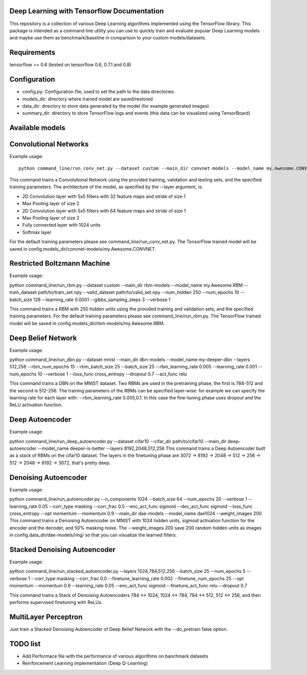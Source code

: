 ===========================================
Deep Learning with Tensorflow Documentation
===========================================

This repository is a collection of various Deep Learning algorithms implemented using the TensorFlow library. This package is intended as a command line utility you can use to quickly train and evaluate popular Deep Learning models and maybe use them as benchmark/baseline in comparison to your custom models/datasets.

============
Requirements
============

tensorflow >= 0.6 (tested on tensorflow 0.6, 0.7.1 and 0.8)

=============
Configuration
=============

* config.py: Configuration file, used to set the path to the data directories:
* models_dir: directory where trained model are saved/restored
* data_dir: directory to store data generated by the model (for example generated images)
* summary_dir: directory to store TensorFlow logs and events (this data can be visualized using TensorBoard)

================
Available models
================

======================
Convolutional Networks
======================

Example usage::

  python command_line/run_conv_net.py --dataset custom --main_dir convnet-models --model_name my.Awesome.CONVNET --train_dataset path/to/train_set.npy --valid_dataset path/to/valid_set.npy --test_set path/to/test_set.npy --layers conv2d-5-5-32-1,maxpool-2,conv2d-5-5-64-1,maxpool-2,full-1024,softmax --batch_size 50 --verbose 1 --learning_rate 1e-4 --opt adam --dropout 0.5

This command trains a Convolutional Network using the provided training, validation and testing sets, and the specified training parameters. The architecture of the model, as specified by the --layer argument, is:

* 2D Convolution layer with 5x5 filters with 32 feature maps and stride of size 1
* Max Pooling layer of size 2
* 2D Convolution layer with 5x5 filters with 64 feature maps and stride of size 1
* Max Pooling layer of size 2
* Fully connected layer with 1024 units
* Softmax layer

For the default training parameters please see command_line/run_conv_net.py. The TensorFlow trained model will be saved in config.models_dir/convnet-models/my.Awesome.CONVNET.

============================
Restricted Boltzmann Machine
============================

Example usage::

python command_line/run_rbm.py --dataset custom --main_dir rbm-models --model_name my.Awesome.RBM --train_dataset path/to/train_set.npy --valid_dataset path/to/valid_set.npy --num_hidden 250 --num_epochs 10 --batch_size 128 --learning_rate 0.0001 --gibbs_sampling_steps 3 --verbose 1

This command trains a RBM with 250 hidden units using the provided training and validation sets, and the specified training parameters. For the default training parameters please see command_line/run_rbm.py. The TensorFlow trained model will be saved in config.models_dir/rbm-models/my.Awesome.RBM.

===================
Deep Belief Network
===================

Example usage::

python command_line/run_dbn.py --dataset mnist --main_dir dbn-models --model_name my-deeper-dbn --layers 512,256 --rbm_num_epochs 15 --rbm_batch_size 25 --batch_size 25 --rbm_learning_rate 0.005 --learning_rate 0.001 --num_epochs 10 --verbose 1 --loss_func cross_entropy --dropout 0.7 --act_func relu

This command trains a DBN on the MNIST dataset. Two RBMs are used in the pretraining phase, the first is 784-512 and the second is 512-256. The training parameters of the RBMs can be specified layer-wise: for example we can specify the learning rate for each layer with: --rbm_learning_rate 0.005,0.1. In this case the fine-tuning phase uses dropout and the ReLU activation function.

================
Deep Autoencoder
================

Example usage::

python command_line/run_deep_autoencoder.py --dataset cifar10 --cifar_dir path/to/cifar10 --main_dir deep-autoencoder --model_name deeper-is-better --layers 8192,2048,512,256
This command trains a Deep Autoencoder built as a stack of RBMs on the cifar10 dataset. The layers in the finetuning phase are 3072 -> 8192 -> 2048 -> 512 -> 256 -> 512 -> 2048 -> 8192 -> 3072, that's pretty deep.

=====================
Denoising Autoencoder
=====================

Example usage::

python command_line/run_autoencoder.py --n_components 1024 --batch_size 64 --num_epochs 20 --verbose 1 --learning_rate 0.05 --corr_type masking --corr_frac 0.5 --enc_act_func sigmoid --dec_act_func sigmoid --loss_func cross_entropy --opt momentum --momentum 0.9 --main_dir dae-models --model_name dae1024 --weight_images 200
This command trains a Denoising Autoencoder on MNIST with 1024 hidden units, sigmoid activation function for the encoder and the decoder, and 50% masking noise. The --weight_images 200 save 200 random hidden units as images in config.data_dir/dae-models/img/ so that you can visualize the learned filters.

=============================
Stacked Denoising Autoencoder
=============================

Example usage:

python command_line/run_stacked_autoencoder.py --layers 1024,784,512,256 --batch_size 25 --num_epochs 5 --verbose 1 --corr_type masking --corr_frac 0.0 --finetune_learning_rate 0.002 --finetune_num_epochs 25 --opt momentum --momentum 0.9 --learning_rate 0.05 --enc_act_func sigmoid --finetune_act_func relu --dropout 0.7

This command trains a Stack of Denoising Autoencoders 784 <-> 1024, 1024 <-> 784, 784 <-> 512, 512 <-> 256, and then performs supervised finetuning with ReLUs.

=====================
MultiLayer Perceptron
=====================

Just train a Stacked Denoising Autoencoder of Deep Belief Network with the --do_pretrain false option.

=========
TODO list
=========

* Add Performace file with the performance of various algorithms on banchmark datasets
* Reinforcement Learning implementation (Deep Q-Learning)

